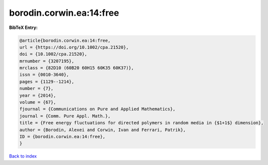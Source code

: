 borodin.corwin.ea:14:free
=========================

.. :cite:t:`borodin.corwin.ea:14:free`

.. bibliography:: ../../All.bib

**BibTeX Entry:**

.. code-block:: bibtex

   @article{borodin.corwin.ea:14:free,
   url = {https://doi.org/10.1002/cpa.21520},
   doi = {10.1002/cpa.21520},
   mrnumber = {3207195},
   mrclass = {82D10 (60B20 60H15 60K35 60K37)},
   issn = {0010-3640},
   pages = {1129--1214},
   number = {7},
   year = {2014},
   volume = {67},
   fjournal = {Communications on Pure and Applied Mathematics},
   journal = {Comm. Pure Appl. Math.},
   title = {Free energy fluctuations for directed polymers in random media in {$1+1$} dimension},
   author = {Borodin, Alexei and Corwin, Ivan and Ferrari, Patrik},
   ID = {borodin.corwin.ea:14:free},
   }

`Back to index <../index>`_
